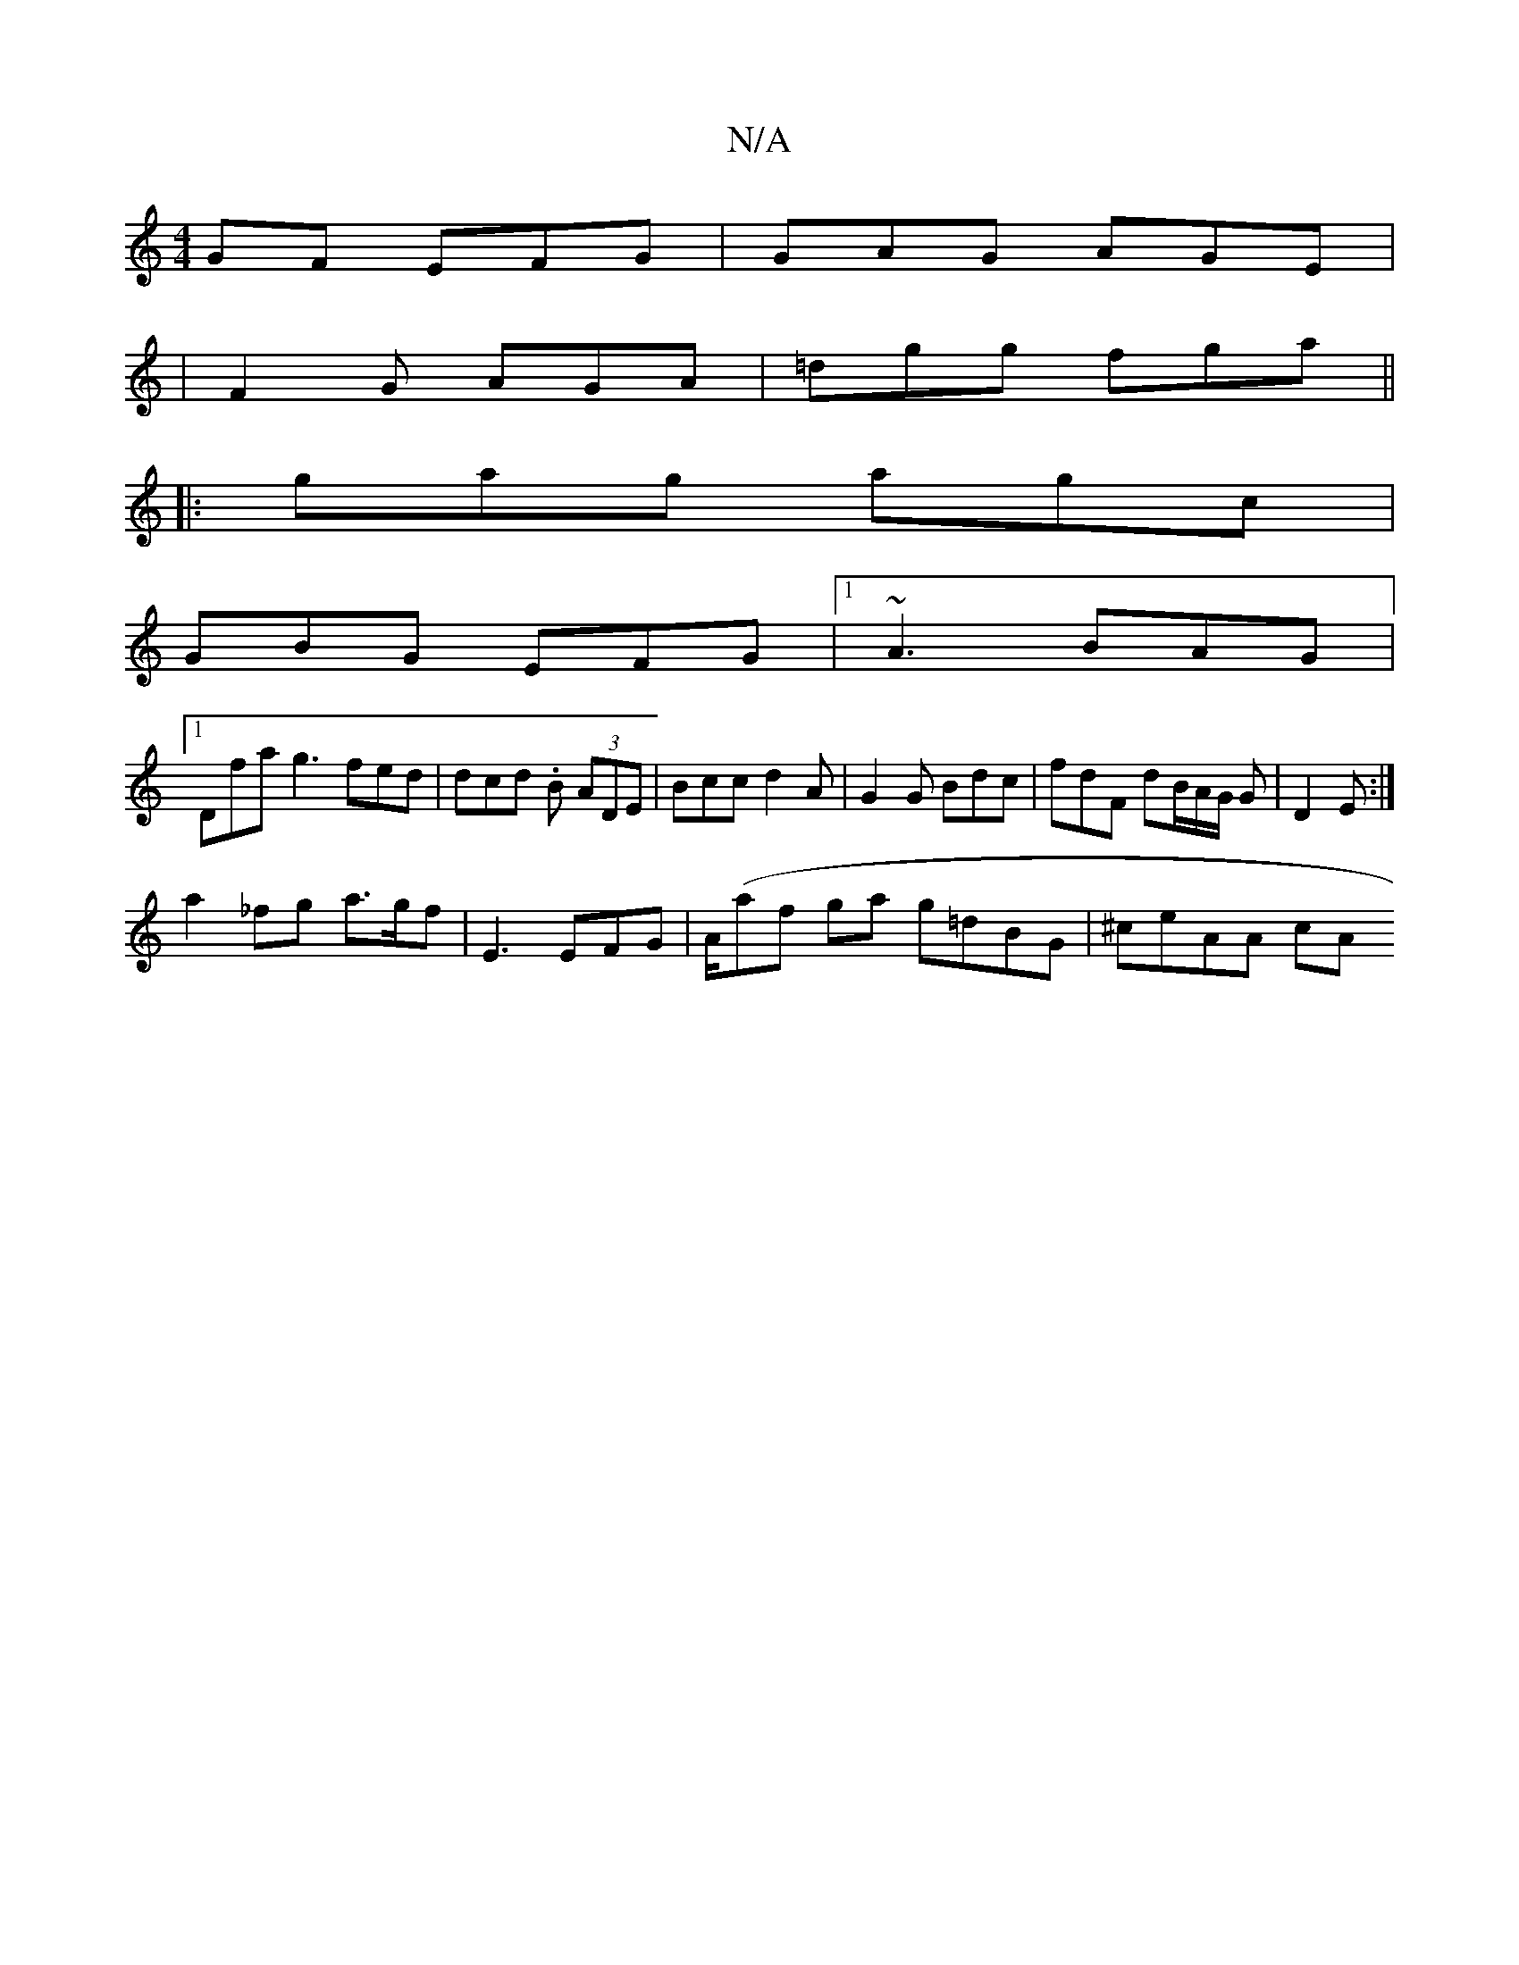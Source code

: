 X:1
T:N/A
M:4/4
R:N/A
K:Cmajor
GF EFG | GAG AGE |
|F2 G AGA |=dgg fga ||
|: gag agc |
GBG EFG |1 ~A3 BAG |
[1 Dfa g3 fed | dcd .B (3ADE | Bcc d2A | G2 G Bdc | fdF dB/A/G/ G | D2 E :|
a2_fg a>gf | E3 EFG | A/(af ga g=dBG | ^ceAA cA 